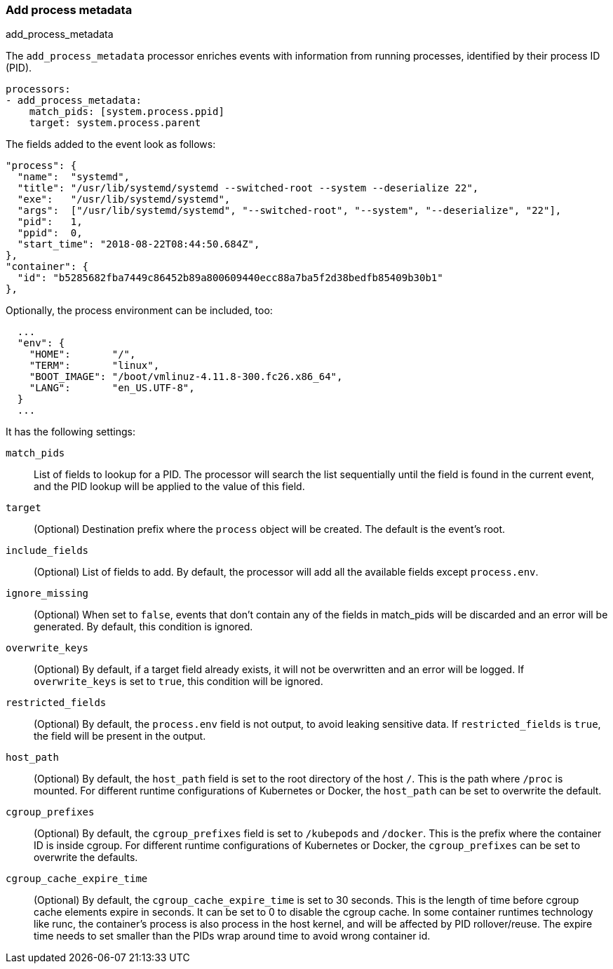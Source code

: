 [[add-process-metadata]]
=== Add process metadata

++++
<titleabbrev>add_process_metadata</titleabbrev>
++++

The `add_process_metadata` processor enriches events with information from running
processes, identified by their process ID (PID).

[source,yaml]
-------------------------------------------------------------------------------
processors:
- add_process_metadata:
    match_pids: [system.process.ppid]
    target: system.process.parent
-------------------------------------------------------------------------------

The fields added to the event look as follows:
[source,json]
-------------------------------------------------------------------------------
"process": {
  "name":  "systemd",
  "title": "/usr/lib/systemd/systemd --switched-root --system --deserialize 22",
  "exe":   "/usr/lib/systemd/systemd",
  "args":  ["/usr/lib/systemd/systemd", "--switched-root", "--system", "--deserialize", "22"],
  "pid":   1,
  "ppid":  0,
  "start_time": "2018-08-22T08:44:50.684Z",
},
"container": {
  "id": "b5285682fba7449c86452b89a800609440ecc88a7ba5f2d38bedfb85409b30b1"
},
-------------------------------------------------------------------------------

Optionally, the process environment can be included, too:
[source,json]
-------------------------------------------------------------------------------
  ...
  "env": {
    "HOME":       "/",
    "TERM":       "linux",
    "BOOT_IMAGE": "/boot/vmlinuz-4.11.8-300.fc26.x86_64",
    "LANG":       "en_US.UTF-8",
  }
  ...
-------------------------------------------------------------------------------

It has the following settings:

`match_pids`:: List of fields to lookup for a PID. The processor will
search the list sequentially until the field is found in the current event, and
the PID lookup will be applied to the value of this field.

`target`:: (Optional) Destination prefix where the `process` object will be
created. The default is the event's root.

`include_fields`:: (Optional) List of fields to add. By default, the processor
will add all the available fields except `process.env`.

`ignore_missing`:: (Optional) When set to `false`, events that don't contain any
of the fields in match_pids will be discarded and an error will be generated. By
default, this condition is ignored.

`overwrite_keys`:: (Optional) By default, if a target field already exists, it
will not be overwritten and an error will be logged. If `overwrite_keys` is
set to `true`, this condition will be ignored.

`restricted_fields`:: (Optional) By default, the `process.env` field is not
output, to avoid leaking sensitive data. If `restricted_fields` is `true`, the
field will be present in the output.

`host_path`:: (Optional) By default, the `host_path` field is set to the root
directory of the host `/`. This is the path where `/proc` is mounted. For
different runtime configurations of Kubernetes or Docker, the `host_path` can 
be set to overwrite the default.

`cgroup_prefixes`:: (Optional) By default, the `cgroup_prefixes` field is set
to `/kubepods` and `/docker`. This is the prefix where the container ID is
inside cgroup. For different runtime configurations of Kubernetes or Docker,
the `cgroup_prefixes` can be set to overwrite the defaults.

`cgroup_cache_expire_time`:: (Optional) By default, the 
`cgroup_cache_expire_time` is set to 30 seconds. This is the length of time
before cgroup cache elements expire in seconds. It can be set to 0 to disable
the cgroup cache. In some container runtimes technology like runc, the 
container's process is also process in the host kernel, and will be affected by
PID rollover/reuse. The expire time needs to set smaller than the PIDs wrap 
around time to avoid wrong container id.
